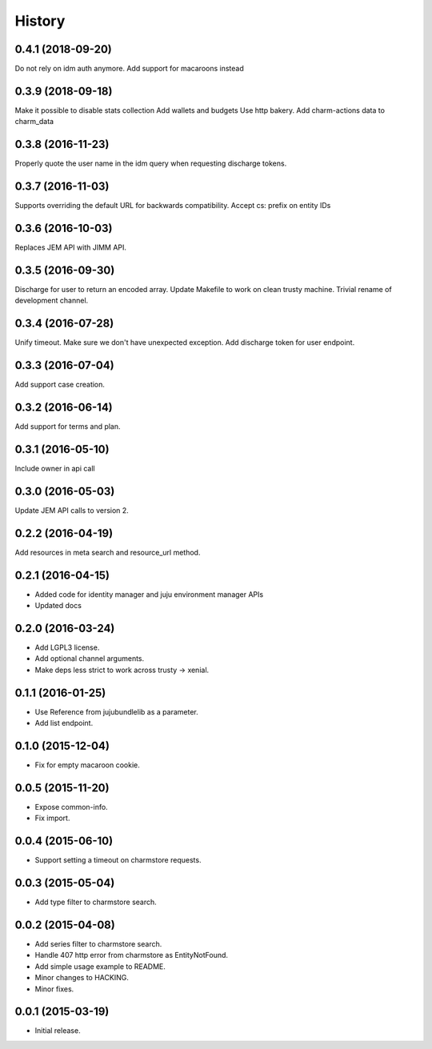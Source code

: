 .. :changelog:

History
-------

0.4.1 (2018-09-20)
++++++++++++++++++

Do not rely on idm auth anymore. Add support for macaroons instead

0.3.9 (2018-09-18)
++++++++++++++++++

Make it possible to disable stats collection
Add wallets and budgets
Use http bakery.
Add charm-actions data to charm_data

0.3.8 (2016-11-23)
++++++++++++++++++

Properly quote the user name in the idm query when requesting discharge tokens.

0.3.7 (2016-11-03)
++++++++++++++++++

Supports overriding the default URL for backwards compatibility.
Accept cs: prefix on entity IDs

0.3.6 (2016-10-03)
++++++++++++++++++

Replaces JEM API with JIMM API.

0.3.5 (2016-09-30)
++++++++++++++++++

Discharge for user to return an encoded array.
Update Makefile to work on clean trusty machine.
Trivial rename of development channel.

0.3.4 (2016-07-28)
++++++++++++++++++

Unify timeout.
Make sure we don't have unexpected exception.
Add discharge token for user endpoint.

0.3.3 (2016-07-04)
++++++++++++++++++

Add support case creation.

0.3.2 (2016-06-14)
++++++++++++++++++

Add support for terms and plan.

0.3.1 (2016-05-10)
++++++++++++++++++

Include owner in api call

0.3.0 (2016-05-03)
++++++++++++++++++

Update JEM API calls to version 2.

0.2.2 (2016-04-19)
++++++++++++++++++

Add resources in meta search and resource_url method.

0.2.1 (2016-04-15)
++++++++++++++++++

* Added code for identity manager and juju environment manager APIs
* Updated docs

0.2.0 (2016-03-24)
++++++++++++++++++

* Add LGPL3 license.
* Add optional channel arguments.
* Make deps less strict to work across trusty -> xenial.

0.1.1 (2016-01-25)
++++++++++++++++++

* Use Reference from jujubundlelib as a parameter.
* Add list endpoint.


0.1.0 (2015-12-04)
++++++++++++++++++

* Fix for empty macaroon cookie.


0.0.5 (2015-11-20)
++++++++++++++++++

* Expose common-info.
* Fix import.


0.0.4 (2015-06-10)
++++++++++++++++++

* Support setting a timeout on charmstore requests.


0.0.3 (2015-05-04)
++++++++++++++++++

* Add type filter to charmstore search.


0.0.2 (2015-04-08)
++++++++++++++++++

* Add series filter to charmstore search.
* Handle 407 http error from charmstore as EntityNotFound.
* Add simple usage example to README.
* Minor changes to HACKING.
* Minor fixes.


0.0.1 (2015-03-19)
++++++++++++++++++

* Initial release.
